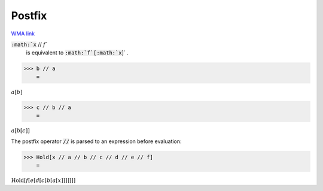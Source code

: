 Postfix
=======

`WMA link <https://reference.wolfram.com/language/ref/Postfix.html>`_


:code:`:math:`x` // :math:`f``
    is equivalent to :code:`:math:`f`[:math:`x`]` .





>>> b // a
    =

:math:`a\left[b\right]`


>>> c // b // a
    =

:math:`a\left[b\left[c\right]\right]`



The postfix operator :code:`//`  is parsed to an expression before evaluation:

>>> Hold[x // a // b // c // d // e // f]
    =

:math:`\text{Hold}\left[f\left[e\left[d\left[c\left[b\left[a\left[x\right]\right]\right]\right]\right]\right]\right]`


